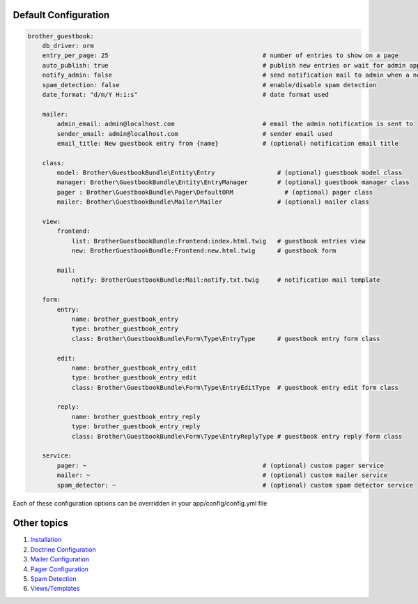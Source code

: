 Default Configuration
=====================

.. code-block:: yml

    brother_guestbook:
        db_driver: orm
        entry_per_page: 25                                          # number of entries to show on a page
        auto_publish: true                                          # publish new entries or wait for admin approval
        notify_admin: false                                         # send notification mail to admin when a new entry is saved
        spam_detection: false                                       # enable/disable spam detection
        date_format: "d/m/Y H:i:s"                                  # date format used

        mailer:
            admin_email: admin@localhost.com                        # email the admin notification is sent to
            sender_email: admin@localhost.com                       # sender email used
            email_title: New guestbook entry from {name}            # (optional) notification email title

        class:
            model: Brother\GuestbookBundle\Entity\Entry                 # (optional) guestbook model class
            manager: Brother\GuestbookBundle\Entity\EntryManager        # (optional) guestbook manager class
            pager : Brother\GuestbookBundle\Pager\DefaultORM              # (optional) pager class
            mailer: Brother\GuestbookBundle\Mailer\Mailer               # (optional) mailer class

        view:
            frontend:
                list: BrotherGuestbookBundle:Frontend:index.html.twig   # guestbook entries view
                new: BrotherGuestbookBundle:Frontend:new.html.twig      # guestbook form

            mail:
                notify: BrotherGuestbookBundle:Mail:notify.txt.twig     # notification mail template

        form:
            entry:
                name: brother_guestbook_entry
                type: brother_guestbook_entry
                class: Brother\GuestbookBundle\Form\Type\EntryType      # guestbook entry form class

            edit:
                name: brother_guestbook_entry_edit
                type: brother_guestbook_entry_edit
                class: Brother\GuestbookBundle\Form\Type\EntryEditType  # guestbook entry edit form class

            reply:
                name: brother_guestbook_entry_reply
                type: brother_guestbook_entry_reply
                class: Brother\GuestbookBundle\Form\Type\EntryReplyType # guestbook entry reply form class

        service:
            pager: ~                                                # (optional) custom pager service
            mailer: ~                                               # (optional) custom mailer service
            spam_detector: ~                                        # (optional) custom spam detector service


Each of these configuration options can be overridden in your app/config/config.yml file


Other topics
============

#. `Installation`_

#. `Doctrine Configuration`_

#. `Mailer Configuration`_

#. `Pager Configuration`_

#. `Spam Detection`_

#. `Views/Templates`_

.. _Installation: Resources/doc/index.rst
.. _Doctrine Configuration: Resources/doc/doctrine.rst
.. _Mailer Configuration: Resources/doc/mailer.rst
.. _Pager Configuration: Resources/doc/pager.rst
.. _`Spam Detection`: Resources/doc/spam_detection.rst
.. _`Views/Templates`: Resources/doc/views.rst
.. _`Guestbook Administration`: Resources/doc/admin.rst
